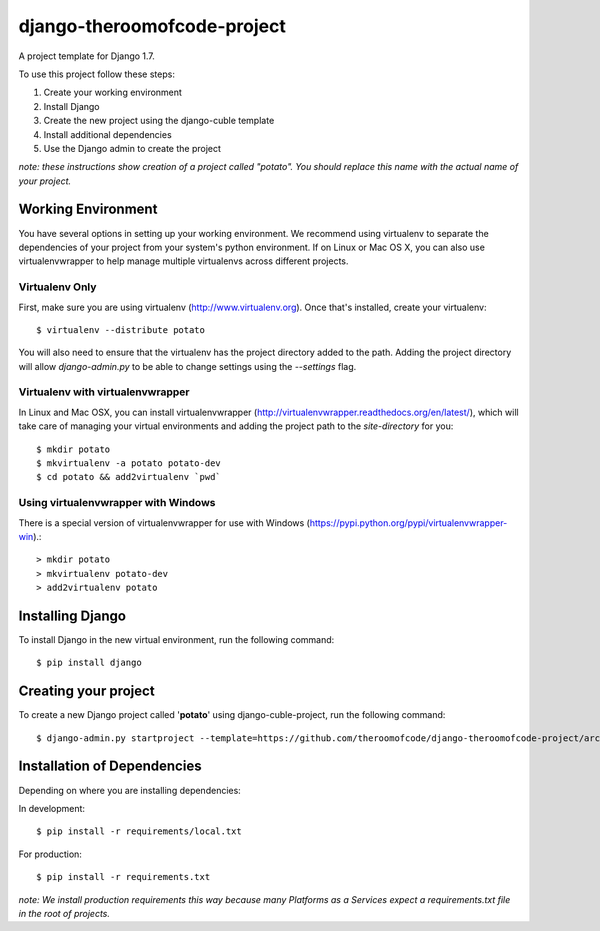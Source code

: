 ============================
django-theroomofcode-project
============================

A project template for Django 1.7.

To use this project follow these steps:

#. Create your working environment
#. Install Django
#. Create the new project using the django-cuble template
#. Install additional dependencies
#. Use the Django admin to create the project

*note: these instructions show creation of a project called "potato". You
should replace this name with the actual name of your project.*

Working Environment
===================

You have several options in setting up your working environment. We recommend
using virtualenv to separate the dependencies of your project from your system's
python environment. If on Linux or Mac OS X, you can also use virtualenvwrapper to help manage multiple virtualenvs across different projects.

Virtualenv Only
---------------

First, make sure you are using virtualenv (http://www.virtualenv.org). Once
that's installed, create your virtualenv::

    $ virtualenv --distribute potato

You will also need to ensure that the virtualenv has the project directory
added to the path. Adding the project directory will allow `django-admin.py` to
be able to change settings using the `--settings` flag.

Virtualenv with virtualenvwrapper
---------------------------------

In Linux and Mac OSX, you can install virtualenvwrapper (http://virtualenvwrapper.readthedocs.org/en/latest/),
which will take care of managing your virtual environments and adding the
project path to the `site-directory` for you::

    $ mkdir potato
    $ mkvirtualenv -a potato potato-dev
    $ cd potato && add2virtualenv `pwd`

Using virtualenvwrapper with Windows
------------------------------------

There is a special version of virtualenvwrapper for use with Windows (https://pypi.python.org/pypi/virtualenvwrapper-win).::

    > mkdir potato
    > mkvirtualenv potato-dev
    > add2virtualenv potato


Installing Django
=================

To install Django in the new virtual environment, run the following command::

    $ pip install django

Creating your project
=====================

To create a new Django project called '**potato**' using
django-cuble-project, run the following command::

    $ django-admin.py startproject --template=https://github.com/theroomofcode/django-theroomofcode-project/archive/master.zip --extension=py,rst,html,less,coffee potato_project

Installation of Dependencies
============================

Depending on where you are installing dependencies:

In development::

    $ pip install -r requirements/local.txt

For production::

    $ pip install -r requirements.txt

*note: We install production requirements this way because many Platforms as a
Services expect a requirements.txt file in the root of projects.*

